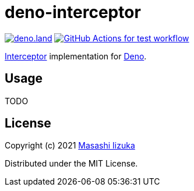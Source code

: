 = deno-interceptor

image:https://img.shields.io/badge/deno.land-deno__interceptor-blue?logo=deno["deno.land", link="https://deno.land/x/deno_interceptor"]
image:https://github.com/liquidz/deno-interceptor/actions/workflows/test.yml/badge.svg["GitHub Actions for test workflow", link="https://github.com/liquidz/deno-interceptor/actions/workflows/test.yml"]

http://pedestal.io/guides/what-is-an-interceptor[Interceptor] implementation for https://deno.land[Deno].

== Usage

TODO

== License

Copyright (c) 2021 http://twitter.com/uochan[Masashi Iizuka]

Distributed under the MIT License.

